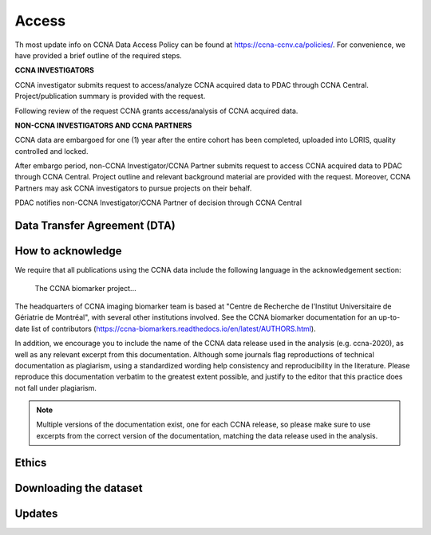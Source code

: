 Access
======
Th most update info on CCNA Data Access Policy can be found at `<https://ccna-ccnv.ca/policies/>`_. For convenience, we have provided a brief outline of the required steps.

**CCNA INVESTIGATORS**

CCNA investigator submits request to access/analyze CCNA acquired data to PDAC through CCNA Central. Project/publication summary is provided with the request.

Following review of the request CCNA grants access/analysis of CCNA acquired data.

**NON-CCNA INVESTIGATORS AND CCNA PARTNERS**

CCNA data are embargoed for one (1) year after the entire cohort has been completed, uploaded into LORIS, quality controlled and locked.

After embargo period, non-CCNA Investigator/CCNA Partner submits request to access CCNA acquired data to PDAC through CCNA Central. Project outline and relevant background material are provided with the request. Moreover, CCNA Partners may ask CCNA investigators to pursue projects on their behalf.
  
PDAC notifies non-CCNA Investigator/CCNA Partner of decision through CCNA Central

Data Transfer Agreement (DTA)
:::::::::::::::::::::::::::::

How to acknowledge
::::::::::::::::::

We require that all publications using the CCNA data include the following language in the acknowledgement section:
  
  The CCNA biomarker project...

The headquarters of CCNA imaging biomarker team is based at "Centre de Recherche de l'Institut Universitaire de Gériatrie de Montréal", with several other institutions involved. See the CCNA biomarker documentation for an up-to-date list of contributors (https://ccna-biomarkers.readthedocs.io/en/latest/AUTHORS.html). 

In addition, we encourage you to include the name of the CCNA data release used in the analysis (e.g. ccna-2020), as well as any relevant excerpt from this documentation.
Although some journals flag reproductions of technical documentation as plagiarism, using a standardized wording help consistency and reproducibility in the literature.
Please reproduce this documentation verbatim to the greatest extent possible, and justify to the editor that this practice does not fall under plagiarism.

.. note::
  Multiple versions of the documentation exist, one for each CCNA release, so please make sure to use excerpts from the correct version of the documentation, matching the data release used in the analysis. 

Ethics
::::::


Downloading the dataset
:::::::::::::::::::::::

Updates
:::::::
